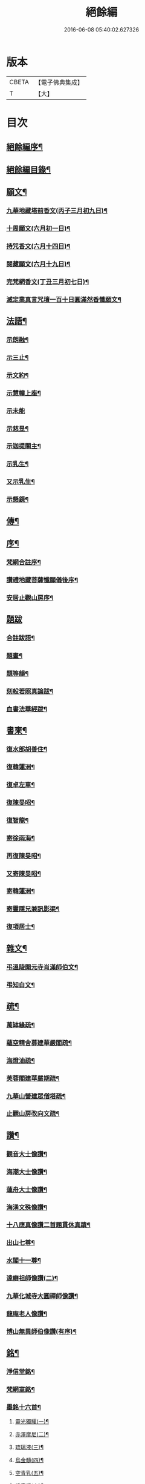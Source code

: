 #+TITLE: 絕餘編 
#+DATE: 2016-06-08 05:40:02.627326

* 版本
 |     CBETA|【電子佛典集成】|
 |         T|【大】     |

* 目次
** [[file:KR6q0205_001.txt::001-0573a1][絕餘編序¶]]
** [[file:KR6q0205_001.txt::001-0573a19][絕餘編目錄¶]]
** [[file:KR6q0205_001.txt::001-0573c4][願文¶]]
*** [[file:KR6q0205_001.txt::001-0573c5][九華地藏塔前香文(丙子三月初九日)¶]]
*** [[file:KR6q0205_001.txt::001-0574a8][十周願文(六月初一日)¶]]
*** [[file:KR6q0205_001.txt::001-0574c20][持咒香文(六月十四日)¶]]
*** [[file:KR6q0205_001.txt::001-0575b12][閱藏願文(六月十九日)¶]]
*** [[file:KR6q0205_001.txt::001-0575c12][完梵網香文(丁丑三月初七日)¶]]
*** [[file:KR6q0205_001.txt::001-0576c23][滅定業真言咒壇一百十日圓滿然香懺願文¶]]
** [[file:KR6q0205_002.txt::002-0578c3][法語¶]]
*** [[file:KR6q0205_002.txt::002-0578c4][示朗融¶]]
*** [[file:KR6q0205_002.txt::002-0578c16][示三止¶]]
*** [[file:KR6q0205_002.txt::002-0579a4][示文約¶]]
*** [[file:KR6q0205_002.txt::002-0579a21][示慧幢上座¶]]
*** [[file:KR6q0205_002.txt::002-0579b27][示未能]]
*** [[file:KR6q0205_002.txt::002-0580a5][示慈昱¶]]
*** [[file:KR6q0205_002.txt::002-0580a24][示迦提關主¶]]
*** [[file:KR6q0205_002.txt::002-0580b16][示乳生¶]]
*** [[file:KR6q0205_002.txt::002-0580c8][又示乳生¶]]
*** [[file:KR6q0205_002.txt::002-0580c26][示懸鏡¶]]
** [[file:KR6q0205_002.txt::002-0581a9][傳¶]]
** [[file:KR6q0205_003.txt::003-0583a3][序¶]]
*** [[file:KR6q0205_003.txt::003-0583a4][梵網合註序¶]]
*** [[file:KR6q0205_003.txt::003-0583b13][讚禮地藏菩薩懺願儀後序¶]]
*** [[file:KR6q0205_003.txt::003-0583c6][安居止觀山房序¶]]
** [[file:KR6q0205_003.txt::003-0584a27][題跋]]
*** [[file:KR6q0205_003.txt::003-0584b2][合註跋語¶]]
*** [[file:KR6q0205_003.txt::003-0584b11][題畫¶]]
*** [[file:KR6q0205_003.txt::003-0584b19][題等韻¶]]
*** [[file:KR6q0205_003.txt::003-0584c5][刻般若照真論跋¶]]
*** [[file:KR6q0205_003.txt::003-0584c22][血書法華經跋¶]]
** [[file:KR6q0205_003.txt::003-0585a11][書柬¶]]
*** [[file:KR6q0205_003.txt::003-0585a12][復水部胡善住¶]]
*** [[file:KR6q0205_003.txt::003-0585b12][復韓蓮洲¶]]
*** [[file:KR6q0205_003.txt::003-0585c2][復卓左車¶]]
*** [[file:KR6q0205_003.txt::003-0585c18][復陳旻昭¶]]
*** [[file:KR6q0205_003.txt::003-0586a25][復智龍¶]]
*** [[file:KR6q0205_003.txt::003-0586b11][寄徐雨海¶]]
*** [[file:KR6q0205_003.txt::003-0586c11][再復陳旻昭¶]]
*** [[file:KR6q0205_003.txt::003-0586c24][又寄陳旻昭¶]]
*** [[file:KR6q0205_003.txt::003-0587a14][寄韓蓮洲¶]]
*** [[file:KR6q0205_003.txt::003-0587a27][寄靈隱兄兼訊影渠¶]]
*** [[file:KR6q0205_003.txt::003-0587b13][復項居士¶]]
** [[file:KR6q0205_003.txt::003-0587b24][雜文¶]]
*** [[file:KR6q0205_003.txt::003-0587b25][弔溫陵開元寺肖滿師伯文¶]]
*** [[file:KR6q0205_003.txt::003-0587c24][弔知白文¶]]
** [[file:KR6q0205_003.txt::003-0588a11][疏¶]]
*** [[file:KR6q0205_003.txt::003-0588a12][萬缽緣疏¶]]
*** [[file:KR6q0205_003.txt::003-0588b20][蘊空精舍募建華嚴閣疏¶]]
*** [[file:KR6q0205_003.txt::003-0588c15][海燈油疏¶]]
*** [[file:KR6q0205_003.txt::003-0589a3][芙蓉閣建華嚴期疏¶]]
*** [[file:KR6q0205_003.txt::003-0589b9][九華山營建眾僧塔疏¶]]
*** [[file:KR6q0205_003.txt::003-0589c5][止觀山房改向文疏¶]]
** [[file:KR6q0205_004.txt::004-0590a3][讚¶]]
*** [[file:KR6q0205_004.txt::004-0590a4][觀音大士像讚¶]]
*** [[file:KR6q0205_004.txt::004-0590a10][海潮大士像讚¶]]
*** [[file:KR6q0205_004.txt::004-0590a14][蓮舟大士像讚¶]]
*** [[file:KR6q0205_004.txt::004-0590a17][海湧文殊像讚¶]]
*** [[file:KR6q0205_004.txt::004-0590a21][十八應真像讚二首題貫休真蹟¶]]
*** [[file:KR6q0205_004.txt::004-0590a22][出山七尊¶]]
*** [[file:KR6q0205_004.txt::004-0590b3][水閣十一尊¶]]
*** [[file:KR6q0205_004.txt::004-0590b10][達磨祖師像讚(二)¶]]
*** [[file:KR6q0205_004.txt::004-0590b16][九華化城寺大圓禪師像讚¶]]
*** [[file:KR6q0205_004.txt::004-0590b20][龍庵老人像讚¶]]
*** [[file:KR6q0205_004.txt::004-0590b25][博山無異師伯像讚(有序)¶]]
** [[file:KR6q0205_004.txt::004-0590c11][銘¶]]
*** [[file:KR6q0205_004.txt::004-0590c12][淨信堂銘¶]]
*** [[file:KR6q0205_004.txt::004-0590c17][梵網室銘¶]]
*** [[file:KR6q0205_004.txt::004-0590c22][墨銘十六首¶]]
**** [[file:KR6q0205_004.txt::004-0590c23][靈光獨耀(一)¶]]
**** [[file:KR6q0205_004.txt::004-0590c25][赤澤摩尼(二)¶]]
**** [[file:KR6q0205_004.txt::004-0590c27][琉璃液(三)¶]]
**** [[file:KR6q0205_004.txt::004-0591a2][烏金髓(四)¶]]
**** [[file:KR6q0205_004.txt::004-0591a4][空青乳(五)¶]]
**** [[file:KR6q0205_004.txt::004-0591a6][紫雲根(六)¶]]
**** [[file:KR6q0205_004.txt::004-0591a8][含音(七)¶]]
**** [[file:KR6q0205_004.txt::004-0591a10][攝電(八)¶]]
**** [[file:KR6q0205_004.txt::004-0591a12][驪珠(九)¶]]
**** [[file:KR6q0205_004.txt::004-0591a14][禹璧(十)¶]]
**** [[file:KR6q0205_004.txt::004-0591a16][月華(十一)¶]]
**** [[file:KR6q0205_004.txt::004-0591a18][霞燦(十二)¶]]
**** [[file:KR6q0205_004.txt::004-0591a20][凝碧(十三)¶]]
**** [[file:KR6q0205_004.txt::004-0591a22][蒼露(十四)¶]]
**** [[file:KR6q0205_004.txt::004-0591a24][靈草(十五)¶]]
**** [[file:KR6q0205_004.txt::004-0591a26][玄芝(十六)¶]]
*** [[file:KR6q0205_004.txt::004-0591a27][方竹杖銘五首]]
** [[file:KR6q0205_004.txt::004-0591b8][詩偈¶]]
*** [[file:KR6q0205_004.txt::004-0591b9][山居百八偈(有小引)¶]]
**** [[file:KR6q0205_004.txt::004-0591b15][一¶]]
**** [[file:KR6q0205_004.txt::004-0591b18][二¶]]
**** [[file:KR6q0205_004.txt::004-0591b21][三¶]]
**** [[file:KR6q0205_004.txt::004-0591b24][四¶]]
**** [[file:KR6q0205_004.txt::004-0591b27][五¶]]
**** [[file:KR6q0205_004.txt::004-0591c3][六¶]]
**** [[file:KR6q0205_004.txt::004-0591c6][七¶]]
**** [[file:KR6q0205_004.txt::004-0591c9][八¶]]
**** [[file:KR6q0205_004.txt::004-0591c12][九¶]]
**** [[file:KR6q0205_004.txt::004-0591c15][十¶]]
**** [[file:KR6q0205_004.txt::004-0591c18][十一¶]]
**** [[file:KR6q0205_004.txt::004-0591c21][十二¶]]
**** [[file:KR6q0205_004.txt::004-0591c24][十三¶]]
**** [[file:KR6q0205_004.txt::004-0591c27][十四¶]]
**** [[file:KR6q0205_004.txt::004-0592a3][十五¶]]
**** [[file:KR6q0205_004.txt::004-0592a6][十六¶]]
**** [[file:KR6q0205_004.txt::004-0592a9][十七¶]]
**** [[file:KR6q0205_004.txt::004-0592a12][十八¶]]
**** [[file:KR6q0205_004.txt::004-0592a15][十九¶]]
**** [[file:KR6q0205_004.txt::004-0592a18][二十¶]]
**** [[file:KR6q0205_004.txt::004-0592a21][二十一¶]]
**** [[file:KR6q0205_004.txt::004-0592a24][二十二¶]]
**** [[file:KR6q0205_004.txt::004-0592a27][二十三¶]]
**** [[file:KR6q0205_004.txt::004-0592b3][二十四¶]]
**** [[file:KR6q0205_004.txt::004-0592b6][二十五¶]]
**** [[file:KR6q0205_004.txt::004-0592b9][二十六¶]]
**** [[file:KR6q0205_004.txt::004-0592b12][二十七¶]]
**** [[file:KR6q0205_004.txt::004-0592b15][二十八¶]]
**** [[file:KR6q0205_004.txt::004-0592b18][二十九¶]]
**** [[file:KR6q0205_004.txt::004-0592b21][三十¶]]
**** [[file:KR6q0205_004.txt::004-0592b24][三十一¶]]
**** [[file:KR6q0205_004.txt::004-0592b27][三十二¶]]
**** [[file:KR6q0205_004.txt::004-0592c3][三十三¶]]
**** [[file:KR6q0205_004.txt::004-0592c6][三十四¶]]
**** [[file:KR6q0205_004.txt::004-0592c11][三十五¶]]
**** [[file:KR6q0205_004.txt::004-0592c14][三十六¶]]
**** [[file:KR6q0205_004.txt::004-0592c17][三十七¶]]
**** [[file:KR6q0205_004.txt::004-0592c20][三十八¶]]
**** [[file:KR6q0205_004.txt::004-0592c23][三十九¶]]
**** [[file:KR6q0205_004.txt::004-0592c26][四十¶]]
**** [[file:KR6q0205_004.txt::004-0593a2][四十一¶]]
**** [[file:KR6q0205_004.txt::004-0593a5][四十二¶]]
**** [[file:KR6q0205_004.txt::004-0593a8][四十三¶]]
**** [[file:KR6q0205_004.txt::004-0593a11][四十四¶]]
**** [[file:KR6q0205_004.txt::004-0593a14][四十五¶]]
**** [[file:KR6q0205_004.txt::004-0593a17][四十六¶]]
**** [[file:KR6q0205_004.txt::004-0593a21][四十七¶]]
**** [[file:KR6q0205_004.txt::004-0593a24][四十八¶]]
**** [[file:KR6q0205_004.txt::004-0593a27][四十九]]
**** [[file:KR6q0205_004.txt::004-0593b4][五十¶]]
**** [[file:KR6q0205_004.txt::004-0593b8][五十一¶]]
**** [[file:KR6q0205_004.txt::004-0593b11][五十二¶]]
**** [[file:KR6q0205_004.txt::004-0593b14][五十三¶]]
**** [[file:KR6q0205_004.txt::004-0593b17][五十四¶]]
**** [[file:KR6q0205_004.txt::004-0593b20][五十五¶]]
**** [[file:KR6q0205_004.txt::004-0593b23][五十六¶]]
**** [[file:KR6q0205_004.txt::004-0593b26][五十七¶]]
**** [[file:KR6q0205_004.txt::004-0593c2][五十八¶]]
**** [[file:KR6q0205_004.txt::004-0593c5][五十九¶]]
**** [[file:KR6q0205_004.txt::004-0593c9][六十¶]]
**** [[file:KR6q0205_004.txt::004-0593c12][六十一¶]]
**** [[file:KR6q0205_004.txt::004-0593c15][六十二¶]]
**** [[file:KR6q0205_004.txt::004-0593c18][六十三¶]]
**** [[file:KR6q0205_004.txt::004-0593c21][六十四¶]]
**** [[file:KR6q0205_004.txt::004-0593c24][六十五¶]]
**** [[file:KR6q0205_004.txt::004-0593c27][六十六¶]]
**** [[file:KR6q0205_004.txt::004-0594a3][六十七¶]]
**** [[file:KR6q0205_004.txt::004-0594a6][六十八¶]]
**** [[file:KR6q0205_004.txt::004-0594a9][六十九¶]]
**** [[file:KR6q0205_004.txt::004-0594a12][七十¶]]
**** [[file:KR6q0205_004.txt::004-0594a15][七十一¶]]
**** [[file:KR6q0205_004.txt::004-0594a18][七十二¶]]
**** [[file:KR6q0205_004.txt::004-0594a21][七十三¶]]
**** [[file:KR6q0205_004.txt::004-0594a24][七十四¶]]
**** [[file:KR6q0205_004.txt::004-0594a27][七十五¶]]
**** [[file:KR6q0205_004.txt::004-0594b3][七十六¶]]
**** [[file:KR6q0205_004.txt::004-0594b6][七十七¶]]
**** [[file:KR6q0205_004.txt::004-0594b9][七十八¶]]
**** [[file:KR6q0205_004.txt::004-0594b12][七十九¶]]
**** [[file:KR6q0205_004.txt::004-0594b15][八十¶]]
**** [[file:KR6q0205_004.txt::004-0594b18][八十一¶]]
**** [[file:KR6q0205_004.txt::004-0594b21][八十二¶]]
**** [[file:KR6q0205_004.txt::004-0594b24][八十三¶]]
**** [[file:KR6q0205_004.txt::004-0594b27][八十四¶]]
**** [[file:KR6q0205_004.txt::004-0594c3][八十五¶]]
**** [[file:KR6q0205_004.txt::004-0594c6][八十六¶]]
**** [[file:KR6q0205_004.txt::004-0594c9][八十七¶]]
**** [[file:KR6q0205_004.txt::004-0594c12][八十八¶]]
**** [[file:KR6q0205_004.txt::004-0594c15][八十九¶]]
**** [[file:KR6q0205_004.txt::004-0594c18][九十¶]]
**** [[file:KR6q0205_004.txt::004-0594c21][九十一¶]]
**** [[file:KR6q0205_004.txt::004-0594c24][九十二¶]]
**** [[file:KR6q0205_004.txt::004-0594c27][九十三¶]]
**** [[file:KR6q0205_004.txt::004-0595a3][九十四¶]]
**** [[file:KR6q0205_004.txt::004-0595a6][九十五¶]]
**** [[file:KR6q0205_004.txt::004-0595a9][九十六¶]]
**** [[file:KR6q0205_004.txt::004-0595a12][九十七¶]]
**** [[file:KR6q0205_004.txt::004-0595a15][九十八¶]]
**** [[file:KR6q0205_004.txt::004-0595a18][九十九¶]]
**** [[file:KR6q0205_004.txt::004-0595a21][一百¶]]
**** [[file:KR6q0205_004.txt::004-0595a24][百一¶]]
**** [[file:KR6q0205_004.txt::004-0595a27][百二¶]]
**** [[file:KR6q0205_004.txt::004-0595b3][百三¶]]
**** [[file:KR6q0205_004.txt::004-0595b6][百四¶]]
**** [[file:KR6q0205_004.txt::004-0595b9][百五¶]]
**** [[file:KR6q0205_004.txt::004-0595b12][百六¶]]
**** [[file:KR6q0205_004.txt::004-0595b15][百七¶]]
**** [[file:KR6q0205_004.txt::004-0595b18][百八¶]]
*** [[file:KR6q0205_004.txt::004-0595b21][幻寓華嚴菴四偈¶]]
*** [[file:KR6q0205_004.txt::004-0595c3][遣病歌¶]]
*** [[file:KR6q0205_004.txt::004-0595c11][夢徹公有感為持咒偈¶]]
*** [[file:KR6q0205_004.txt::004-0595c16][三十八歲生日偈(有序五月初三日)¶]]
*** [[file:KR6q0205_004.txt::004-0595c25][有所慰¶]]
*** [[file:KR6q0205_004.txt::004-0596a6][病餘寫懷四偈¶]]
*** [[file:KR6q0205_004.txt::004-0596a19][重閱大藏偈¶]]
*** [[file:KR6q0205_004.txt::004-0596a27][有感偶成]]
*** [[file:KR6q0205_004.txt::004-0596b7][喜病口占¶]]
*** [[file:KR6q0205_004.txt::004-0596b10][題五釵松¶]]
*** [[file:KR6q0205_004.txt::004-0596b18][贈見心開士偈(有小引)¶]]
*** [[file:KR6q0205_004.txt::004-0596b27][丁丑季冬禮千佛於九華藏樓偈贈諸友¶]]
*** [[file:KR6q0205_004.txt::004-0596c17][贈頂瞿師掩關念佛¶]]
*** [[file:KR6q0205_004.txt::004-0596c24][因拄杖折聯成舊句¶]]
*** [[file:KR6q0205_004.txt::004-0596c27][夢感正法衰替痛哭而醒述偈寫懷二首]]
*** [[file:KR6q0205_004.txt::004-0597a8][道過齊雲問訊貞武¶]]
*** [[file:KR6q0205_004.txt::004-0597a12][四十初度寫懷¶]]
*** [[file:KR6q0205_004.txt::004-0597a16][雨窗選佛分得東文二韻¶]]
*** [[file:KR6q0205_004.txt::004-0597a21][喜雨歌¶]]
*** [[file:KR6q0205_004.txt::004-0597a27][贈葆一兄]]
*** [[file:KR6q0205_004.txt::004-0597b9][寄懷未能¶]]
*** [[file:KR6q0205_004.txt::004-0597b13][新秋懷如是師¶]]
*** [[file:KR6q0205_004.txt::004-0597b16][警眾友¶]]
*** [[file:KR6q0205_004.txt::004-0597b19][題扇寄懷野愚索印章¶]]
*** [[file:KR6q0205_004.txt::004-0597b24][贈華林開士¶]]
*** [[file:KR6q0205_004.txt::004-0597c4][別玄覽¶]]
** [[file:KR6q0205_004.txt::004-0597c12][附對聯¶]]
*** [[file:KR6q0205_004.txt::004-0597c13][地藏塔前對聯¶]]
*** [[file:KR6q0205_004.txt::004-0597c16][化城大殿對聯¶]]
*** [[file:KR6q0205_004.txt::004-0597c19][法堂對聯¶]]
*** [[file:KR6q0205_004.txt::004-0597c22][三門對聯¶]]

* 卷
[[file:KR6q0205_001.txt][絕餘編 1]]
[[file:KR6q0205_002.txt][絕餘編 2]]
[[file:KR6q0205_003.txt][絕餘編 3]]
[[file:KR6q0205_004.txt][絕餘編 4]]

